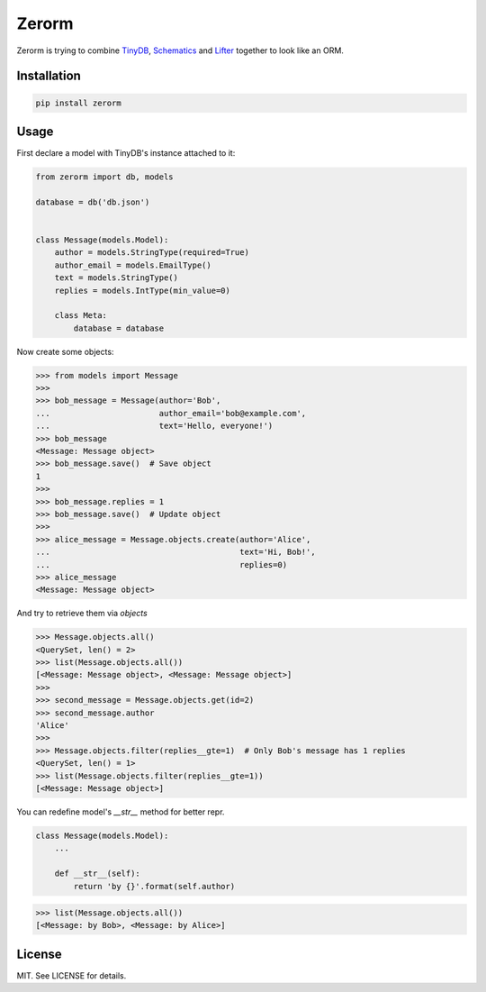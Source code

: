 Zerorm
======

Zerorm is trying to combine `TinyDB <https://github.com/msiemens/tinydb>`_,
`Schematics <https://github.com/schematics/schematics>`_
and `Lifter <https://github.com/EliotBerriot/lifter>`_ together to look like an ORM.

Installation
------------

.. code-block:: shell

     pip install zerorm

Usage
-----

First declare a model with TinyDB's instance attached to it:

.. code-block:: python

    from zerorm import db, models

    database = db('db.json')


    class Message(models.Model):
        author = models.StringType(required=True)
        author_email = models.EmailType()
        text = models.StringType()
        replies = models.IntType(min_value=0)

        class Meta:
            database = database

Now create some objects:

.. code-block:: pycon

    >>> from models import Message
    >>>
    >>> bob_message = Message(author='Bob',
    ...                       author_email='bob@example.com',
    ...                       text='Hello, everyone!')
    >>> bob_message
    <Message: Message object>
    >>> bob_message.save()  # Save object
    1
    >>>
    >>> bob_message.replies = 1
    >>> bob_message.save()  # Update object
    >>>
    >>> alice_message = Message.objects.create(author='Alice',
    ...                                        text='Hi, Bob!',
    ...                                        replies=0)
    >>> alice_message
    <Message: Message object>

And try to retrieve them via *objects*

.. code-block:: pycon

    >>> Message.objects.all()
    <QuerySet, len() = 2>
    >>> list(Message.objects.all())
    [<Message: Message object>, <Message: Message object>]
    >>>
    >>> second_message = Message.objects.get(id=2)
    >>> second_message.author
    'Alice'
    >>>
    >>> Message.objects.filter(replies__gte=1)  # Only Bob's message has 1 replies
    <QuerySet, len() = 1>
    >>> list(Message.objects.filter(replies__gte=1))
    [<Message: Message object>]

You can redefine model's *__str__* method for better repr.

.. code-block:: python

    class Message(models.Model):
        ...

        def __str__(self):
            return 'by {}'.format(self.author)

.. code-block:: pycon

    >>> list(Message.objects.all())
    [<Message: by Bob>, <Message: by Alice>]

License
-------

MIT. See LICENSE for details.